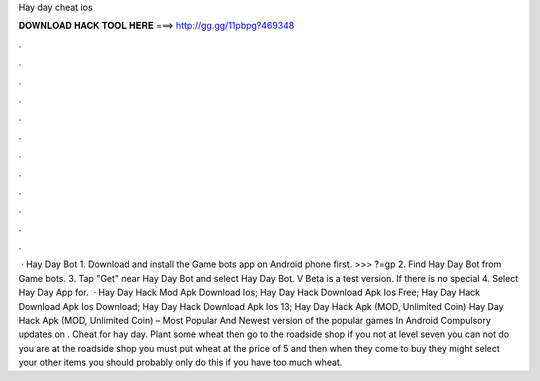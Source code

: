 Hay day cheat ios

𝐃𝐎𝐖𝐍𝐋𝐎𝐀𝐃 𝐇𝐀𝐂𝐊 𝐓𝐎𝐎𝐋 𝐇𝐄𝐑𝐄 ===> http://gg.gg/11pbpg?469348

.

.

.

.

.

.

.

.

.

.

.

.

 · Hay Day Bot 1. Download and install the Game bots app on Android phone first. >>> ?=gp 2. Find Hay Day Bot from Game bots. 3. Tap "Get" near Hay Day Bot and select Hay Day Bot. V Beta is a test version. If there is no special 4. Select Hay Day App for.  · Hay Day Hack Mod Apk Download Ios; Hay Day Hack Download Apk Ios Free; Hay Day Hack Download Apk Ios Download; Hay Day Hack Download Apk Ios 13; Hay Day Hack Apk (MOD, Unlimited Coin) Hay Day Hack Apk (MOD, Unlimited Coin) – Most Popular And Newest version of the popular games In Android Compulsory updates on . Cheat for hay day. Plant some wheat then go to the roadside shop if you not at level seven you can not do  you are at the roadside shop you must put wheat at the price of 5 and then when they come to buy they might select your other items  you should probably only do this if you have too much wheat.